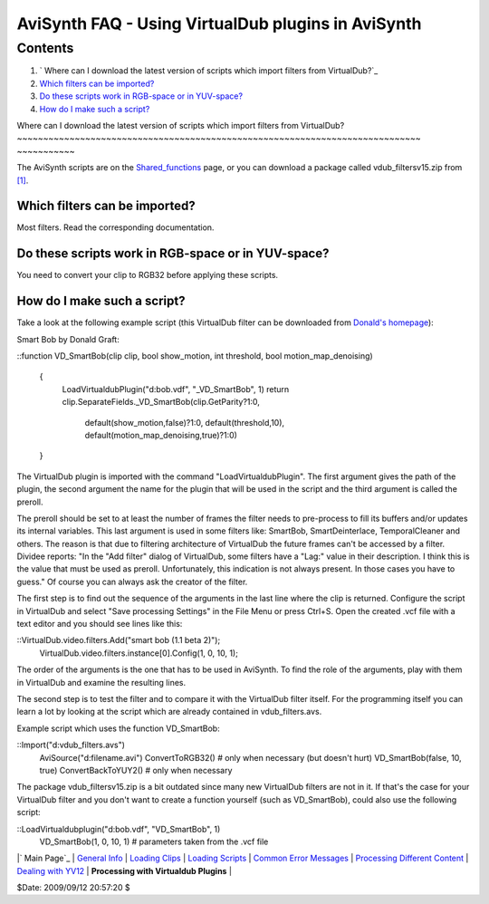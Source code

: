 
AviSynth FAQ - Using VirtualDub plugins in AviSynth
===================================================


Contents
--------

1.  ` Where can I download the latest version of scripts which import
    filters from VirtualDub?`_
2.  `Which filters can be imported?`_
3.  `Do these scripts work in RGB-space or in YUV-space?`_
4.  `How do I make such a script?`_


Where can I download the latest version of scripts which import filters from
VirtualDub?
~~~~~~~~~~~~~~~~~~~~~~~~~~~~~~~~~~~~~~~~~~~~~~~~~~~~~~~~~~~~~~~~~~~~~~~~~~~~~
~~~~~~~~~~~

The AviSynth scripts are on the `Shared_functions`_ page, or you can download
a package called vdub_filtersv15.zip from `[1]`_.


Which filters can be imported?
~~~~~~~~~~~~~~~~~~~~~~~~~~~~~~

Most filters. Read the corresponding documentation.


Do these scripts work in RGB-space or in YUV-space?
~~~~~~~~~~~~~~~~~~~~~~~~~~~~~~~~~~~~~~~~~~~~~~~~~~~

You need to convert your clip to RGB32 before applying these scripts.


How do I make such a script?
~~~~~~~~~~~~~~~~~~~~~~~~~~~~

Take a look at the following example script (this VirtualDub filter can be
downloaded from `Donald's homepage`_):

Smart Bob by Donald Graft:

::function VD_SmartBob(clip clip, bool show_motion, int threshold, bool
motion_map_denoising)
    {
      LoadVirtualdubPlugin("d:\bob.vdf", "_VD_SmartBob", 1)
      return clip.SeparateFields._VD_SmartBob(clip.GetParity?1:0,
        \  default(show_motion,false)?1:0, default(threshold,10),
        \  default(motion_map_denoising,true)?1:0)
    }

The VirtualDub plugin is imported with the command "LoadVirtualdubPlugin".
The first argument gives the path of the plugin, the second argument the name
for the plugin that will be used in the script and the third argument is
called the preroll.

The preroll should be set to at least the number of frames the filter needs
to pre-process to fill its buffers and/or updates its internal variables.
This last argument is used in some filters like: SmartBob, SmartDeinterlace,
TemporalCleaner and others. The reason is that due to filtering architecture
of VirtualDub the future frames can't be accessed by a filter. Dividee
reports: "In the "Add filter" dialog of VirtualDub, some filters have a
"Lag:" value in their description. I think this is the value that must be
used as preroll. Unfortunately, this indication is not always present. In
those cases you have to guess." Of course you can always ask the creator of
the filter.

The first step is to find out the sequence of the arguments in the last line
where the clip is returned. Configure the script in VirtualDub and select
"Save processing Settings" in the File Menu or press Ctrl+S. Open the created
.vcf file with a text editor and you should see lines like this:

::VirtualDub.video.filters.Add("smart bob (1.1 beta 2)");
    VirtualDub.video.filters.instance[0].Config(1, 0, 10, 1);

The order of the arguments is the one that has to be used in AviSynth. To
find the role of the arguments, play with them in VirtualDub and examine the
resulting lines.

The second step is to test the filter and to compare it with the VirtualDub
filter itself. For the programming itself you can learn a lot by looking at
the script which are already contained in vdub_filters.avs.

Example script which uses the function VD_SmartBob:

::Import("d:\vdub_filters.avs")
    AviSource("d:\filename.avi")
    ConvertToRGB32()  # only when necessary (but doesn't hurt)
    VD_SmartBob(false, 10, true)
    ConvertBackToYUY2()  # only when necessary

The package vdub_filtersv15.zip is a bit outdated since many new VirtualDub
filters are not in it. If that's the case for your VirtualDub filter and you
don't want to create a function yourself (such as VD_SmartBob), could also
use the following script:

::LoadVirtualdubplugin("d:\bob.vdf", "VD_SmartBob", 1)
    VD_SmartBob(1, 0, 10, 1) # parameters taken from the .vcf file

|` Main Page`_ | `General Info`_ | `Loading Clips`_ | `Loading Scripts`_ |
`Common Error Messages`_ | `Processing Different Content`_ | `Dealing with
YV12`_ | **Processing with Virtualdub Plugins** |

$Date: 2009/09/12 20:57:20 $

.. _             Where can I download the latest version of
    scripts which import filters from VirtualDub?: #Where_can_I_download_the_
    latest_version_of_scripts_which_import_filters_from_VirtualDub.3F
.. _Which filters can be imported?: #Which_filters_can_be_imported.3F
.. _Do these scripts work in RGB-space or in             YUV-space?:
    #Do_these_scripts_work_in_RGB-space_or_in_YUV-space.3F
.. _How             do I make such a script?:
    #How_do_I_make_such_a_script.3F
.. _Shared_functions: http://avisynth.org/mediawiki/Shared_functions
    (Shared functions)
.. _[1]: http://neuron2.net/hosted.html (http://neuron2.net/hosted.html)
.. _Donald's homepage: http://neuron2.net/bob.html
    (http://neuron2.net/bob.html)
.. _ Main Page: faq_sections.htm (AviSynth FAQ)
.. _General Info: faq_general_info.htm
.. _Loading Clips: faq_loading_clips.htm (FAQ loading clips)
.. _Loading Scripts: faq_frameserving.htm (FAQ frameserving)
.. _Common Error Messages: faq_common_errors.htm (FAQ common errors)
.. _Processing Different Content: faq_different_types_content.htm (FAQ
    different types content)
.. _Dealing with YV12: faq_yv12.htm (FAQ YV12)
